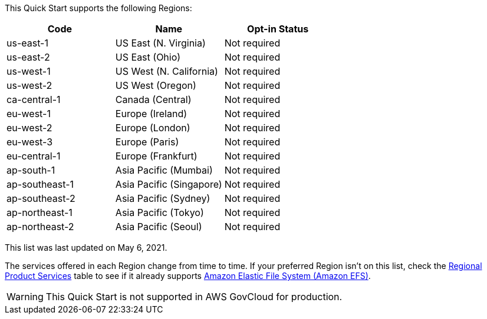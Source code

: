 This Quick Start supports the following Regions:


|===
|Code | Name | Opt-in Status

|us-east-1 | US East (N. Virginia) | Not required
|us-east-2 | US East (Ohio) | Not required
|us-west-1 | US West (N. California) | Not required
|us-west-2 | US West (Oregon) | Not required
|ca-central-1 | Canada (Central) | Not required
|eu-west-1 | Europe (Ireland) | Not required
|eu-west-2 | Europe (London) | Not required
|eu-west-3 | Europe (Paris) | Not required
|eu-central-1 | Europe (Frankfurt) | Not required
|ap-south-1 | Asia Pacific (Mumbai) | Not required
|ap-southeast-1 | Asia Pacific (Singapore) | Not required
|ap-southeast-2 | Asia Pacific (Sydney) | Not required
|ap-northeast-1 | Asia Pacific (Tokyo) | Not required
|ap-northeast-2 | Asia Pacific (Seoul) | Not required
|===

This list was last updated on May 6, 2021.

The services offered in each Region change from time to time. If your preferred Region isn't on this list, check the https://aws.amazon.com/about-aws/global-infrastructure/regional-product-services/[Regional Product Services] table to see if it already supports https://docs.aws.amazon.com/efs/latest/ug/whatisefs.html[Amazon Elastic File System (Amazon EFS)].

[WARNING]
====
This Quick Start is not supported in AWS GovCloud for production.
====

//Full list: https://docs.aws.amazon.com/general/latest/gr/rande.html
